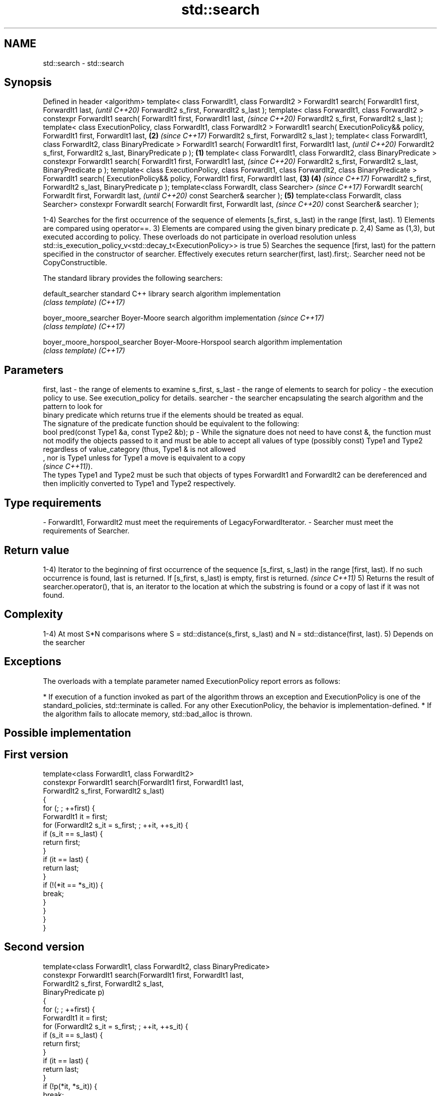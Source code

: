 .TH std::search 3 "2020.03.24" "http://cppreference.com" "C++ Standard Libary"
.SH NAME
std::search \- std::search

.SH Synopsis

Defined in header <algorithm>
template< class ForwardIt1, class ForwardIt2 >
ForwardIt1 search( ForwardIt1 first, ForwardIt1 last,                                                \fI(until C++20)\fP
ForwardIt2 s_first, ForwardIt2 s_last );
template< class ForwardIt1, class ForwardIt2 >
constexpr ForwardIt1 search( ForwardIt1 first, ForwardIt1 last,                                      \fI(since C++20)\fP
ForwardIt2 s_first, ForwardIt2 s_last );
template< class ExecutionPolicy, class ForwardIt1, class ForwardIt2 >
ForwardIt1 search( ExecutionPolicy&& policy, ForwardIt1 first, ForwardIt1 last,                  \fB(2)\fP \fI(since C++17)\fP
ForwardIt2 s_first, ForwardIt2 s_last );
template< class ForwardIt1, class ForwardIt2, class BinaryPredicate >
ForwardIt1 search( ForwardIt1 first, ForwardIt1 last,                                                              \fI(until C++20)\fP
ForwardIt2 s_first, ForwardIt2 s_last, BinaryPredicate p );                                  \fB(1)\fP
template< class ForwardIt1, class ForwardIt2, class BinaryPredicate >
constexpr ForwardIt1 search( ForwardIt1 first, ForwardIt1 last,                                                    \fI(since C++20)\fP
ForwardIt2 s_first, ForwardIt2 s_last, BinaryPredicate p );
template< class ExecutionPolicy, class ForwardIt1, class ForwardIt2, class BinaryPredicate >
ForwardIt1 search( ExecutionPolicy&& policy, ForwardIt1 first, ForwardIt1 last,                  \fB(3)\fP \fB(4)\fP           \fI(since C++17)\fP
ForwardIt2 s_first, ForwardIt2 s_last, BinaryPredicate p );
template<class ForwardIt, class Searcher>                                                                                        \fI(since C++17)\fP
ForwardIt search( ForwardIt first, ForwardIt last,                                                                               \fI(until C++20)\fP
const Searcher& searcher );                                                                          \fB(5)\fP
template<class ForwardIt, class Searcher>
constexpr ForwardIt search( ForwardIt first, ForwardIt last,                                                                     \fI(since C++20)\fP
const Searcher& searcher );

1-4) Searches for the first occurrence of the sequence of elements [s_first, s_last) in the range [first, last).
1) Elements are compared using operator==.
3) Elements are compared using the given binary predicate p.
2,4) Same as (1,3), but executed according to policy. These overloads do not participate in overload resolution unless std::is_execution_policy_v<std::decay_t<ExecutionPolicy>> is true
5) Searches the sequence [first, last) for the pattern specified in the constructor of searcher. Effectively executes return searcher(first, last).first;. Searcher need not be CopyConstructible.

The standard library provides the following searchers:


default_searcher              standard C++ library search algorithm implementation
                              \fI(class template)\fP
\fI(C++17)\fP

boyer_moore_searcher          Boyer-Moore search algorithm implementation           \fI(since C++17)\fP
                              \fI(class template)\fP
\fI(C++17)\fP

boyer_moore_horspool_searcher Boyer-Moore-Horspool search algorithm implementation
                              \fI(class template)\fP
\fI(C++17)\fP



.SH Parameters


first, last     - the range of elements to examine
s_first, s_last - the range of elements to search for
policy          - the execution policy to use. See execution_policy for details.
searcher        - the searcher encapsulating the search algorithm and the pattern to look for
                  binary predicate which returns true if the elements should be treated as equal.
                  The signature of the predicate function should be equivalent to the following:
                  bool pred(const Type1 &a, const Type2 &b);
p               - While the signature does not need to have const &, the function must not modify the objects passed to it and must be able to accept all values of type (possibly const) Type1 and Type2 regardless of value_category (thus, Type1 & is not allowed
                  , nor is Type1 unless for Type1 a move is equivalent to a copy
                  \fI(since C++11)\fP).
                  The types Type1 and Type2 must be such that objects of types ForwardIt1 and ForwardIt2 can be dereferenced and then implicitly converted to Type1 and Type2 respectively. 
.SH Type requirements
-
ForwardIt1, ForwardIt2 must meet the requirements of LegacyForwardIterator.
-
Searcher must meet the requirements of Searcher.


.SH Return value

1-4) Iterator to the beginning of first occurrence of the sequence [s_first, s_last) in the range [first, last). If no such occurrence is found, last is returned.
If [s_first, s_last) is empty, first is returned. \fI(since C++11)\fP
5) Returns the result of searcher.operator(), that is, an iterator to the location at which the substring is found or a copy of last if it was not found.

.SH Complexity

1-4) At most S*N comparisons where S = std::distance(s_first, s_last) and N = std::distance(first, last).
5) Depends on the searcher

.SH Exceptions

The overloads with a template parameter named ExecutionPolicy report errors as follows:

* If execution of a function invoked as part of the algorithm throws an exception and ExecutionPolicy is one of the standard_policies, std::terminate is called. For any other ExecutionPolicy, the behavior is implementation-defined.
* If the algorithm fails to allocate memory, std::bad_alloc is thrown.


.SH Possible implementation


.SH First version

  template<class ForwardIt1, class ForwardIt2>
  constexpr ForwardIt1 search(ForwardIt1 first, ForwardIt1 last,
                              ForwardIt2 s_first, ForwardIt2 s_last)
  {
      for (; ; ++first) {
          ForwardIt1 it = first;
          for (ForwardIt2 s_it = s_first; ; ++it, ++s_it) {
              if (s_it == s_last) {
                  return first;
              }
              if (it == last) {
                  return last;
              }
              if (!(*it == *s_it)) {
                  break;
              }
          }
      }
  }

.SH Second version

  template<class ForwardIt1, class ForwardIt2, class BinaryPredicate>
  constexpr ForwardIt1 search(ForwardIt1 first, ForwardIt1 last,
                              ForwardIt2 s_first, ForwardIt2 s_last,
                              BinaryPredicate p)
  {
      for (; ; ++first) {
          ForwardIt1 it = first;
          for (ForwardIt2 s_it = s_first; ; ++it, ++s_it) {
              if (s_it == s_last) {
                  return first;
              }
              if (it == last) {
                  return last;
              }
              if (!p(*it, *s_it)) {
                  break;
              }
          }
      }
  }



.SH Example


// Run this code

  #include <string>
  #include <algorithm>
  #include <iostream>
  #include <vector>
  #include <functional>

  template <typename Container>
  bool in_quote(const Container& cont, const std::string& s)
  {
      return std::search(cont.begin(), cont.end(), s.begin(), s.end()) != cont.end();
  }

  int main()
  {
      std::string str = "why waste time learning, when ignorance is instantaneous?";
      // str.find() can be used as well
      std::cout << std::boolalpha << in_quote(str, "learning") << '\\n'
                                  << in_quote(str, "lemming")  << '\\n';

      std::vector<char> vec(str.begin(), str.end());
      std::cout << std::boolalpha << in_quote(vec, "learning") << '\\n'
                                  << in_quote(vec, "lemming")  << '\\n';

      // The C++17 overload demo:
      std::string in = "Lorem ipsum dolor sit amet, consectetur adipiscing elit,"
                       " sed do eiusmod tempor incididunt ut labore et dolore magna aliqua";
      std::string needle = "pisci";
      auto it = std::search(in.begin(), in.end(),
                     std::boyer_moore_searcher(
                        needle.begin(), needle.end()));
      if(it != in.end())
          std::cout << "The string " << needle << " found at offset "
                    << it - in.begin() << '\\n';
      else
          std::cout << "The string " << needle << " not found\\n";
  }

.SH Output:

  true
  false
  true
  false
  The string pisci found at offset 43


.SH See also


                              finds the last sequence of elements in a certain range
find_end                      \fI(function template)\fP
                              returns true if one set is a subset of another
includes                      \fI(function template)\fP
                              determines if two sets of elements are the same
equal                         \fI(function template)\fP

find
find_if
find_if_not                   finds the first element satisfying specific criteria
                              \fI(function template)\fP


\fI(C++11)\fP
                              returns true if one range is lexicographically less than another
lexicographical_compare       \fI(function template)\fP
                              finds the first position where two ranges differ
mismatch                      \fI(function template)\fP
                              searches a range for a number of consecutive copies of an element
search_n                      \fI(function template)\fP

default_searcher              standard C++ library search algorithm implementation
                              \fI(class template)\fP
\fI(C++17)\fP

boyer_moore_searcher          Boyer-Moore search algorithm implementation
                              \fI(class template)\fP
\fI(C++17)\fP

boyer_moore_horspool_searcher Boyer-Moore-Horspool search algorithm implementation
                              \fI(class template)\fP
\fI(C++17)\fP




